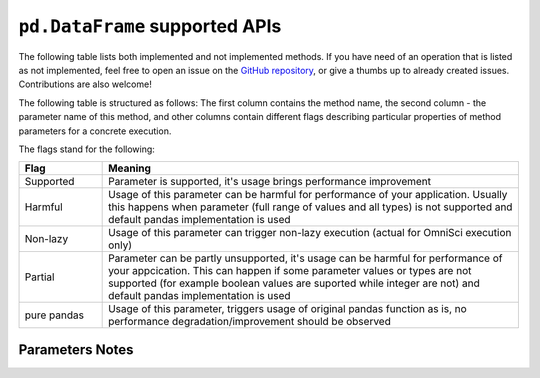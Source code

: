 ``pd.DataFrame`` supported APIs
===================================

The following table lists both implemented and not implemented methods. If you have need
of an operation that is listed as not implemented, feel free to open an issue on the
`GitHub repository`_, or give a thumbs up to already created issues. Contributions are
also welcome!

The following table is structured as follows: The first column contains the method name,
the second column - the parameter name of this method, and other columns contain
different flags describing particular properties of method parameters for a concrete
execution.

The flags stand for the following:

.. table::
   :widths: 1, 5

   +-------------+-----------------------------------------------------------------------------------------------+
   | Flag        | Meaning                                                                                       |
   +=============+===============================================================================================+
   | Supported   | Parameter is supported, it's usage brings performance improvement                             |
   +-------------+-----------------------------------------------------------------------------------------------+
   | Harmful     | Usage of this parameter can be harmful for performance of your application. Usually this      |
   |             | happens when parameter (full range of values and all types) is not supported and default      |
   |             | pandas implementation is used                                                                 |
   +-------------+-----------------------------------------------------------------------------------------------+
   | Non-lazy    | Usage of this parameter can trigger non-lazy execution (actual for OmniSci execution only)    |
   +-------------+-----------------------------------------------------------------------------------------------+
   | Partial     | Parameter can be partly unsupported, it's usage can be harmful for performance of your        |
   |             | appcication. This can happen if some parameter values or types are not supported (for example |
   |             | boolean values are suported while integer are not) and default pandas implementation is used  |
   +-------------+-----------------------------------------------------------------------------------------------+
   | pure pandas | Usage of this parameter, triggers usage of original pandas function as is, no performance     |
   |             | degradation/improvement should be observed                                                    |
   +-------------+-----------------------------------------------------------------------------------------------+

Parameters Notes
----------------

.. csv-table::
   :file: dataframe_supported.csv
   :header-rows: 1

.. _`GitHub repository`: https://github.com/modin-project/modin/issues
